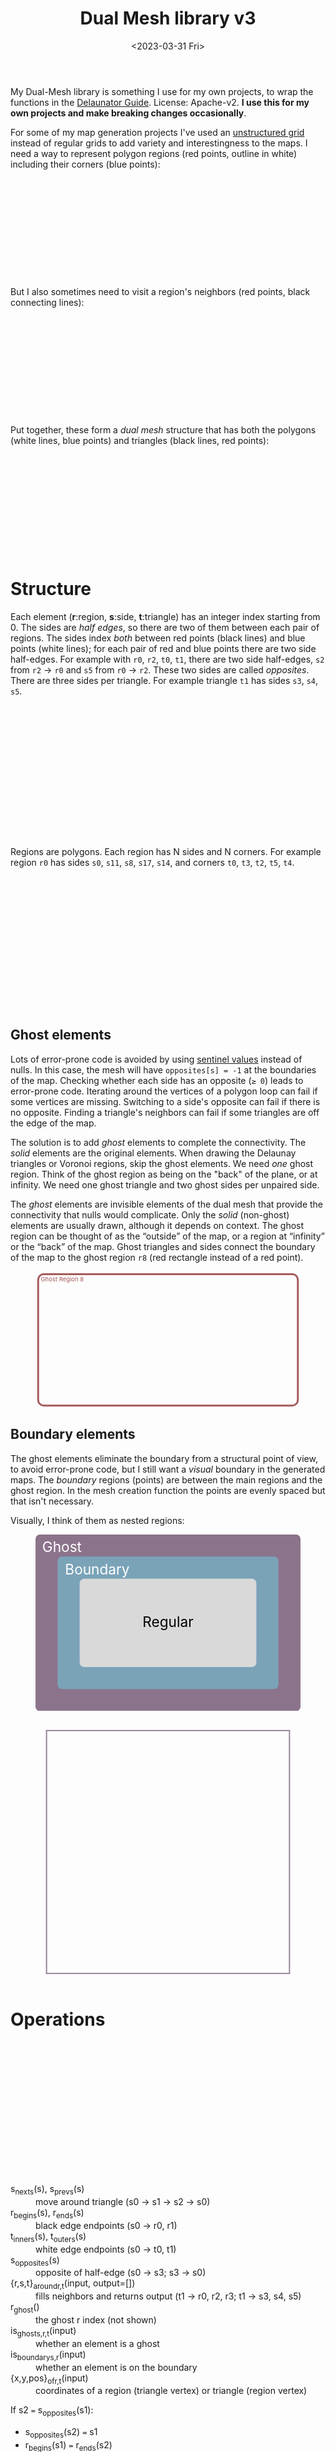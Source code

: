#+title: Dual Mesh library v3
#+description: Dual-mesh library for @redblobgames's map generator and art projects
#+date: <2023-03-31 Fri>
#+vue: t

My Dual-Mesh library is something I use for my own projects, to wrap the functions in the [[https://mapbox.github.io/delaunator/][Delaunator Guide]].  License: Apache-v2. *I use this for my own projects and make breaking changes occasionally*.

For some of my map generation projects I've used an [[https://en.wikipedia.org/wiki/Types_of_mesh#Unstructured_grids][unstructured grid]] instead of regular grids to add variety and interestingness to the maps. I need a way to represent polygon regions (red points, outline in white) including their corners (blue points):

#+begin_export html
<figure class="diagram-g0">
  <svg viewBox="100 250 800 300">
    <a-side-white-edges :graph="graph"/>
    <a-region-points :graph="graph" :hover="hover" :radius="4" />
    <a-triangle-points :graph="graph" :hover="hover" radius="4"/>
  </svg>
</figure>
#+end_export

But I also sometimes need to visit a region's neighbors (red points, black connecting lines):

#+begin_export html
<figure class="diagram-g0">
  <svg viewBox="100 250 800 300">
    <a-side-black-edges :graph="graph"/>
    <a-region-points :graph="graph" :hover="hover" :radius="7" />
  </svg>
</figure>
#+end_export

Put together, these form a /dual mesh/ structure that has both the polygons (white lines, blue points) and triangles (black lines, red points):

#+begin_export html
<figure class="diagram-g0">
  <svg viewBox="100 400 800 300">
    <a-side-white-edges :graph="graph"/>
    <a-side-black-edges :graph="graph"/>
    <a-triangle-points :graph="graph" :hover="hover" radius="4"/>
    <a-region-points :graph="graph" :hover="hover" :radius="7" />
  </svg>
</figure>
#+end_export

* Structure
:PROPERTIES:
:CUSTOM_ID: structure
:END:

Each element (*r*:region, *s*:side, *t*:triangle) has an integer index starting from 0. The sides are /half edges/, so there are two of them between each pair of regions. The sides index /both/ between red points (black lines) and blue points (white lines); for each pair of red and blue points there are two side half-edges. For example with =r0=, =r2=, =t0=, =t1=, there are two side half-edges, =s2= from =r2= → =r0= and =s5= from =r0= → =r2=. These two sides are called /opposites/. There are three sides per triangle. For example triangle =t1= has sides =s3=, =s4=, =s5=.

#+begin_export html
<figure class="diagram-g1">
  <svg viewBox="0 0 600 300">
    <a-side-black-edges :graph="graph" :alpha="0.05"/>
    <a-side-white-edges :graph="graph" :alpha="0.03"/>
    <a-side-labels :graph="graph"/>
    <a-region-points :graph="graph" :hover="hover" :radius="5" />
    <a-region-labels :graph="graph"/>
    <a-triangle-points :graph="graph" :hover="hover"/>
    <a-triangle-labels :graph="graph"/>
  </svg>
</figure>
#+end_export

Regions are polygons. Each region has N sides and N corners. For example region =r0= has sides =s0=, =s11=, =s8=, =s17=, =s14=, and corners =t0=, =t3=, =t2=, =t5=, =t4=.

#+begin_export html
<figure class="diagram-g2">
  <svg viewBox="0 0 600 300">
    <a-side-black-edges :graph="graph" :alpha="0.05"/>
    <a-side-white-edges :graph="graph" :alpha="0.03"/>
    <a-side-labels :graph="graph"/>
    <a-region-points :graph="graph" :hover="hover" :radius="4" />
    <a-region-labels :graph="graph"/>
    <a-triangle-points :graph="graph" :hover="hover"/>
    <a-triangle-labels :graph="graph"/>
  </svg>
</figure>
#+end_export

** Ghost elements
:PROPERTIES:
:CUSTOM_ID: ghosts
:END:

Lots of error-prone code is avoided by using [[https://en.wikipedia.org/wiki/Sentinel_node][sentinel values]] instead of nulls. In this case, the mesh will have =opposites[s] = -1= at the boundaries of the map. Checking whether each side has an opposite (=≥ 0=) leads to error-prone code. Iterating around the vertices of a polygon loop can fail if some vertices are missing. Switching to a side's opposite can fail if there is no opposite. Finding a triangle's neighbors can fail if some triangles are off the edge of the map. 

The solution is to add /ghost/ elements to complete the connectivity. The /solid/ elements are the original elements. When drawing the Delaunay triangles or Voronoi regions, skip the ghost elements. We need /one/ ghost region. Think of the ghost region as being on the "back" of the plane, or at infinity. We need one ghost triangle and two ghost sides per unpaired side.

The /ghost/ elements are invisible elements of the dual mesh that provide the connectivity that nulls would complicate. Only the /solid/ (non-ghost) elements are usually drawn, although it depends on context. The ghost region can be thought of as the “outside” of the map, or a region at “infinity” or the “back” of the map. Ghost triangles and sides connect the boundary of the map to the ghost region =r8= (red rectangle instead of a red point).

#+begin_export html
<figure class="diagram-g2 show-ghosts">
  <svg viewBox="0 -5 600 310">
    <g transform="translate(300,150) scale(0.84,0.85) translate(-300,-150)">
      <rect x="-50" y="-25" width="700" height="350" rx="15" fill="none" stroke="hsl(0 30% 50%)" stroke-width="5" />
      <text x="15" y="-5" fill="hsl(0 30% 50%)">Ghost Region 8</text>
      <a-side-black-edges :graph="graph" :alpha="0.05" :show-synthetic="true" />
      <a-side-white-edges :graph="graph" :alpha="0.03"/>
      <a-side-labels :graph="graph"/>
      <a-region-points :graph="graph" :hover="hover" :radius="5" />
      <a-region-labels :graph="graph"/>
      <a-triangle-points :graph="graph" :hover="hover"/>
      <a-triangle-labels :graph="graph"/>
    </g>
  </svg>
</figure>
#+end_export

** Boundary elements
:PROPERTIES:
:CUSTOM_ID: boundary
:END:

The ghost elements eliminate the boundary from a structural point of view, to avoid error-prone code, but I still want a /visual/ boundary in the generated maps. The /boundary/ regions (points) are between the main regions and the ghost region. In the mesh creation function the points are evenly spaced but that isn't necessary.

Visually, I think of them as nested regions:

#+begin_export html
<figure>
  <svg viewBox="0 0 300 200">
    <rect fill="hsl(300 10% 50%)" rx="5"
          width="300" height="200" />
    <rect fill="hsl(200 30% 60%)" rx="5"
          x="25" y="25" width="250" height="150" />
    <rect fill="hsl(0 0% 85%)" rx="5"
          x="50" y="50" width="200" height="100" />
    <text fill="white" x="30" y="20">Ghost</text>
    <text fill="white" x="70" y="45">Boundary</text>
    <text fill="black" x="150" y="105">Regular</text>
  </svg>
</figure>
#+end_export

#+begin_export html
<figure class="diagram-g6 show-ghosts">
  <svg viewBox="-100 -100 1200 1200">
    <rect x="-50" y="-50" width="1100" height="1100" fill="none" stroke="hsl(300 10% 50%)" stroke-width="5" />
    <a-region-points :graph="graph" :hover="hover" :radius="4" />
  </svg>
</figure>
#+end_export


* Operations
:PROPERTIES:
:CUSTOM_ID: operations
:END:

#+begin_export html
<figure class="diagram-g1">
  <svg viewBox="0 0 600 300">
    <a-side-black-edges :graph="graph" :alpha="0.05"/>
    <a-side-white-edges :graph="graph" :alpha="0.03"/>
    <a-side-labels :graph="graph"/>
    <a-region-points :graph="graph" :hover="hover" :radius="5" />
    <a-region-labels :graph="graph"/>
    <a-triangle-points :graph="graph" :hover="hover"/>
    <a-triangle-labels :graph="graph"/>
  </svg>
</figure>
#+end_export

- s_next_s(s), s_prev_s(s) :: move around triangle (s0 → s1 → s2 → s0)
- r_begin_s(s), r_end_s(s) :: black edge endpoints (s0 → r0, r1)
- t_inner_s(s), t_outer_s(s) :: white edge endpoints (s0 → t0, t1)
- s_opposite_s(s) :: opposite of half-edge (s0 → s3; s3 → s0)
- {r,s,t}_around_{r,t}(input, output=[]) :: fills neighbors and returns
  output (t1 → r0, r2, r3; t1 → s3, s4, s5)
- r_ghost() :: the ghost r index (not shown)
- is_ghost_{s,r,t}(input) :: whether an element is a ghost
- is_boundary_{s,r}(input) :: whether an element is on the boundary
- {x,y,pos}_of_{r,t}(input) :: coordinates of a region (triangle vertex)
  or triangle (region vertex)

If s2 === s_opposite_s(s1):

- s_opposite_s(s2) === s1
- r_begin_s(s1) === r_end_s(s2)
- r_begin_s(s2) === r_end_s(s1)
- t_inner_s(s1) === t_outer_s(s2)
- t_inner_s(s2) === t_outer_s(s1)

Properties of circulation:

- If s is returned by s_around_r(r), then r_begin_s(s) === r
- If s is returned by s_around_t(t), then t_inner_s(s) === t

** History
:PROPERTIES:
:CUSTOM_ID: history
:END:

For my 2010 polygon-map-generator project (Flash) I wrote a wrapper around the as3delaunay library that gave me access to the kinds of structures and operations I wanted to work with for polygon maps. For my 2017 map generator projects (Javascript) I wrote this wrapper around the delaunator library. See [[https://www.redblobgames.com/x/1721-voronoi-alternative/][my blog post about centroid polygons]] and [[http://www.redblobgames.com/x/1722-b-rep-triangle-meshes/][my blog post about the dual mesh data structure]]. This library is an evolution of that dual mesh data structure, with ghost elements and different names. In 2023 I redesigned it to be more ergonomic and (hopefully) less error-prone.

** Source code
:PROPERTIES:
:CUSTOM_ID: source
:END:

Feel free to look at [[https://github.com/redblobgames/dual-mesh][@redblobgames/dual-mesh]], but at the moment I'm writing it only for myself and don't intend for others to use it. *I do make breaking changes.*

#+begin_export html
<style>
  main svg:not(.plain) {
    background-color: hsl(0 0% 70%);
    border: 1px solid hsl(0 0% 80%);
    border-radius: 10px;
    box-shadow: inset 0 0 10px rgb(0 0 0 / 0.2);
  }

  text { font-family: var(--sans-serif); text-anchor: middle; font-size: 16px; }
  .b-side { fill: none; stroke: black; stroke-width: 1.5px;  marker-end: url(#arrowhead); }
  .closeup .b-side { stroke-width: 0.5px; stroke-opacity: 0.5; }
  .w-side { fill: none; stroke: white; stroke-width: 2px; }
  .b-side.ghost { stroke-opacity: 0.0; }
  .w-side.ghost { stroke-opacity: 0.0; }
  .polygon { fill: none; stroke: white; stroke-width: 1.5px; }
  .s { color: hsl(120 50% 30%); fill: hsl(120 50% 30%); stroke: hsla(0 0% 0% / 0.2); stroke-width: 0.5px; font-size: 14px; font-weight: bold; }
  .r { color: hsl(0 50% 50%); fill: hsl(0 50% 50%); fill-opacity: 0.5; stroke: black; stroke-width: 0.5px; font-weight: bold; }
  .r.boundary { fill: hsl(200 50% 50%); }
  text.r, tspan.r { fill-opacity: 1.0; stroke: none; }
  .t { color: hsl(240 50% 50%); fill: hsl(240 50% 50%); stroke: white; stroke-width: 0.5px; font-weight: bold; }
  .t.ghost { fill-opacity: 0.0; stroke-opacity: 0.0; }
  text.t { stroke: none; }

  .show-ghosts .ghost { fill-opacity: 0.7; stroke-opacity: 0.3; }

  .diagram-g0 .w-side.ghost { stroke-opacity: 1.0; }
  .diagram-g0 .b-side { stroke-opacity: 0.3; }
  .diagram-g0 .b-side.ghost { stroke-opacity: 0.0; }
  .diagram-g1 .b-side { marker-end: url(#arrowhead-black); }
  .diagram-g1 .w-side { marker-end: url(#arrowhead-white); }
  .diagram-g1 .ghost { marker-end: none; }
</style>

<svg class="plain" width="0" height="0">
  <defs>
    <marker id="arrowhead-black" viewBox="0 0 10 10" refX="10" refY="5" markerUnits="strokeWidth" markerWidth="4" markerHeight="3" orient="auto">
      <path d="M 0 0 L 10 5 L 0 10 z" fill="black"/>
    </marker>
    <marker id="arrowhead-white" viewBox="0 0 10 10" refX="15" refY="5" markerUnits="strokeWidth" markerWidth="4" markerHeight="3" orient="auto">
      <path d="M 0 0 L 10 5 L 0 10 z" fill="white"/>
    </marker>
    <filter id="drop-shadow" x="-100%" y="-100%" width="300%" height="300%">
      <feGaussianBlur in="SourceAlpha" stdDeviation="2" />
      <feOffset dx="0" dy="1" result="offsetblur" />
      <feFlood flood-color="#000000" />
      <feComposite in2="offsetblur" operator="in" />
      <feMerge>
        <feMergeNode />
        <feMergeNode in="SourceGraphic" />
      </feMerge>
    </filter>
  </defs>
</svg>

<x:head>
  <script type="module" src="dual-mesh-diagrams.js"></script>
</x:head>
<x:footer>
  Created 31 Mar 2023 with the help of <a href="https://v2.vuejs.org/">Vue.js v2</a>; &#160;
  <!-- hhmts start -->Last modified: 11 Apr 2023<!-- hhmts end -->
</x:footer>
#+end_export
